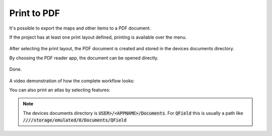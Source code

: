 Print to PDF
==================================

It's possible to export the maps and other items to a PDF document.

If the project has at least one print layout defined, printing is available over the menu.

.. container:: clearer text-center

  .. figure:: ../images/print_menu.jpg
     :width: 500px
     :alt: Print to PDF menu option

After selecting the print layout, the PDF document is created and stored in the devices documents directory.

By choosing the PDF reader app, the document can be opened directly.

.. container:: clearer text-center

  .. figure:: ../images/print_open.jpg
     :width: 500px
     :alt: Open PDF directly

Done.

.. container:: clearer text-center

  .. figure:: ../images/print_document.jpg
     :width: 500px
     :alt: PDF document

A video demonstration of how the complete workflow looks:

.. container::

  .. vimeo:: 499566180


You can also print an atlas by selecting features:

.. container::

  .. vimeo:: 604740848


.. note::  The devices documents directory is :code:`USER>/<APPNAME>/Documents`. For :code:`QField` this is usually a path like :code:`////storage/emulated/0/Documents/QField`
